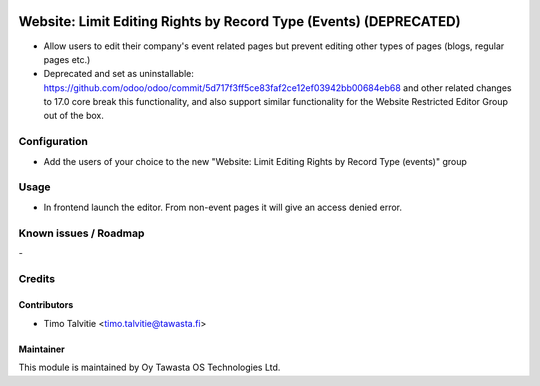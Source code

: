 .. image:: https://img.shields.io/badge/licence-AGPL--3-blue.svg
   :target: http://www.gnu.org/licenses/agpl-3.0-standalone.html
   :alt: License: AGPL-3

==================================================================
Website: Limit Editing Rights by Record Type (Events) (DEPRECATED)
==================================================================

* Allow users to edit their company's event related pages but prevent editing
  other types of pages (blogs, regular pages etc.)
* Deprecated and set as uninstallable: https://github.com/odoo/odoo/commit/5d717f3ff5ce83faf2ce12ef03942bb00684eb68 
  and other related changes to 17.0 core break this functionality, and also support similar functionality 
  for the Website Restricted Editor Group out of the box.

Configuration
=============
* Add the users of your choice to the new "Website: Limit Editing Rights by Record Type (events)"
  group

Usage
=====
* In frontend launch the editor. From non-event pages it will give an access denied error.

Known issues / Roadmap
======================
\-

Credits
=======

Contributors
------------

* Timo Talvitie <timo.talvitie@tawasta.fi>

Maintainer
----------

.. image:: http://tawasta.fi/templates/tawastrap/images/logo.png
   :alt: Oy Tawasta OS Technologies Ltd.
   :target: http://tawasta.fi/

This module is maintained by Oy Tawasta OS Technologies Ltd.
